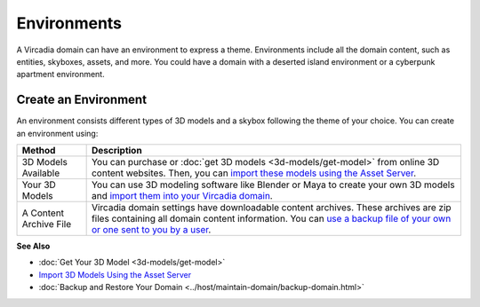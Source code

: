 ####################
Environments
####################

A Vircadia domain can have an environment to express a theme. Environments include all the domain content, such as entities, skyboxes, assets, and more. You could have a domain with a deserted island environment or a cyberpunk apartment environment. 


-----------------------------
Create an Environment
-----------------------------

An environment consists different types of 3D models and a skybox following the theme of your choice. You can create an environment using:

+------------------------+-----------------------------------------------------------------------------------------------------+
| Method                 | Description                                                                                         |
+========================+=====================================================================================================+
| 3D Models Available    | You can purchase or :doc:`get 3D models <3d-models/get-model>` from online 3D content websites.     |
|                        | Then, you can `import these models using the Asset Server                                           |
|                        | <3d-models/import-model.html#import-3d-models-using-the-asset-server>`_.                            |
+------------------------+-----------------------------------------------------------------------------------------------------+
| Your 3D Models         | You can use 3D modeling software like Blender or Maya to create your own 3D models and              |
|                        | `import them into your Vircadia domain                                                              |
|                        | <3d-models/import-model.html#import-3d-models-using-the-asset-server>`_.                            |
+------------------------+-----------------------------------------------------------------------------------------------------+
| A Content Archive File | Vircadia domain settings have downloadable content archives. These archives are zip                 |
|                        | files containing all domain content information. You can `use a backup file of your own or one      |
|                        | sent to you by a user <../host/maintain-domain/backup-domain.html>`_.                               |
+------------------------+-----------------------------------------------------------------------------------------------------+

**See Also**

+ :doc:`Get Your 3D Model <3d-models/get-model>`
+ `Import 3D Models Using the Asset Server <3d-models/import-model.html#import-models-from-the-asset-server>`_
+ :doc:`Backup and Restore Your Domain <../host/maintain-domain/backup-domain.html>`
